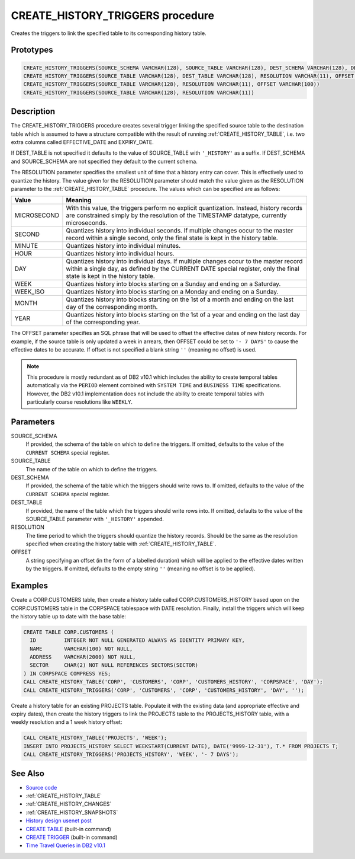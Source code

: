.. _CREATE_HISTORY_TRIGGERS:

=================================
CREATE_HISTORY_TRIGGERS procedure
=================================

Creates the triggers to link the specified table to its corresponding history table.

Prototypes
==========

.. code-block:: sql

    CREATE_HISTORY_TRIGGERS(SOURCE_SCHEMA VARCHAR(128), SOURCE_TABLE VARCHAR(128), DEST_SCHEMA VARCHAR(128), DEST_TABLE VARCHAR(128), RESOLUTION VARCHAR(11), OFFSET VARCHAR(100))
    CREATE_HISTORY_TRIGGERS(SOURCE_TABLE VARCHAR(128), DEST_TABLE VARCHAR(128), RESOLUTION VARCHAR(11), OFFSET VARCHAR(100))
    CREATE_HISTORY_TRIGGERS(SOURCE_TABLE VARCHAR(128), RESOLUTION VARCHAR(11), OFFSET VARCHAR(100))
    CREATE_HISTORY_TRIGGERS(SOURCE_TABLE VARCHAR(128), RESOLUTION VARCHAR(11))


Description
===========

The CREATE_HISTORY_TRIGGERS procedure creates several trigger linking the
specified source table to the destination table which is assumed to have a
structure compatible with the result of running :ref:`CREATE_HISTORY_TABLE`,
i.e. two extra columns called EFFECTIVE_DATE and EXPIRY_DATE.

If DEST_TABLE is not specified it defaults to the value of SOURCE_TABLE with
``'_HISTORY'`` as a suffix. If DEST_SCHEMA and SOURCE_SCHEMA are not specified
they default to the current schema.

The RESOLUTION parameter specifies the smallest unit of time that a history
entry can cover. This is effectively used to quantize the history. The value
given for the RESOLUTION parameter should match the value given as the
RESOLUTION parameter to the :ref:`CREATE_HISTORY_TABLE` procedure. The values
which can be specified are as follows:

+-------------+--------------------------------------------------------------+
| Value       | Meaning                                                      |
+=============+==============================================================+
| MICROSECOND | With this value, the triggers perform no explicit            |
|             | quantization. Instead, history records are constrained       |
|             | simply by the resolution of the TIMESTAMP datatype,          |
|             | currently microseconds.                                      |
+-------------+--------------------------------------------------------------+
| SECOND      | Quantizes history into individual seconds. If multiple       |
|             | changes occur to the master record within a single second,   |
|             | only the final state is kept in the history table.           |
+-------------+--------------------------------------------------------------+
| MINUTE      | Quantizes history into individual minutes.                   |
+-------------+--------------------------------------------------------------+
| HOUR        | Quantizes history into individual hours.                     |
+-------------+--------------------------------------------------------------+
| DAY         | Quantizes history into individual days. If multiple changes  |
|             | occur to the master record within a single day, as defined   |
|             | by the CURRENT DATE special register, only the final state   |
|             | is kept in the history table.                                |
+-------------+--------------------------------------------------------------+
| WEEK        | Quantizes history into blocks starting on a Sunday and       |
|             | ending on a Saturday.                                        |
+-------------+--------------------------------------------------------------+
| WEEK_ISO    | Quantizes history into blocks starting on a Monday and       |
|             | ending on a Sunday.                                          |
+-------------+--------------------------------------------------------------+
| MONTH       | Quantizes history into blocks starting on the 1st of a       |
|             | month and ending on the last day of the corresponding month. |
+-------------+--------------------------------------------------------------+
| YEAR        | Quantizes history into blocks starting on the 1st of a year  |
|             | and ending on the last day of the corresponding year.        |
+-------------+--------------------------------------------------------------+

The OFFSET parameter specifies an SQL phrase that will be used to offset the
effective dates of new history records. For example, if the source table is
only updated a week in arrears, then OFFSET could be set to ``'- 7 DAYS'`` to
cause the effective dates to be accurate. If offset is not specified a blank
string ``''`` (meaning no offset) is used.

.. note::

    This procedure is mostly redundant as of DB2 v10.1 which includes the
    ability to create temporal tables automatically via the ``PERIOD`` element
    combined with ``SYSTEM TIME`` and ``BUSINESS TIME`` specifications.
    However, the DB2 v10.1 implementation does not include the ability to
    create temporal tables with particularly coarse resolutions like
    ``WEEKLY``.

Parameters
==========

SOURCE_SCHEMA
    If provided, the schema of the table on which to define the triggers. If
    omitted, defaults to the value of the ``CURRENT SCHEMA`` special register.
SOURCE_TABLE
    The name of the table on which to define the triggers.
DEST_SCHEMA
    If provided, the schema of the table which the triggers should write rows
    to. If omitted, defaults to the value of the ``CURRENT SCHEMA`` special
    register.
DEST_TABLE
    If provided, the name of the table which the triggers should write rows
    into. If omitted, defaults to the value of the SOURCE_TABLE parameter with
    ``'_HISTORY'`` appended.
RESOLUTION
    The time period to which the triggers should quantize the history records.
    Should be the same as the resolution specified when creating the history
    table with :ref:`CREATE_HISTORY_TABLE`.
OFFSET
    A string specifying an offset (in the form of a labelled duration) which
    will be applied to the effective dates written by the triggers. If omitted,
    defaults to the empty string ``''`` (meaning no offset is to be applied).

Examples
========

Create a CORP.CUSTOMERS table, then create a history table called
CORP.CUSTOMERS_HISTORY based upon on the CORP.CUSTOMERS table in the CORPSPACE
tablespace with DATE resolution. Finally, install the triggers which will keep
the history table up to date with the base table:

.. code-block:: sql

    CREATE TABLE CORP.CUSTOMERS (
      ID         INTEGER NOT NULL GENERATED ALWAYS AS IDENTITY PRIMARY KEY,
      NAME       VARCHAR(100) NOT NULL,
      ADDRESS    VARCHAR(2000) NOT NULL,
      SECTOR     CHAR(2) NOT NULL REFERENCES SECTORS(SECTOR)
    ) IN CORPSPACE COMPRESS YES;
    CALL CREATE_HISTORY_TABLE('CORP', 'CUSTOMERS', 'CORP', 'CUSTOMERS_HISTORY', 'CORPSPACE', 'DAY');
    CALL CREATE_HISTORY_TRIGGERS('CORP', 'CUSTOMERS', 'CORP', 'CUSTOMERS_HISTORY', 'DAY', '');

Create a history table for an existing PROJECTS table. Populate it with the
existing data (and appropriate effective and expiry dates), then create the
history triggers to link the PROJECTS table to the PROJECTS_HISTORY table, with
a weekly resolution and a 1 week history offset:

.. code-block:: sql

    CALL CREATE_HISTORY_TABLE('PROJECTS', 'WEEK');
    INSERT INTO PROJECTS_HISTORY SELECT WEEKSTART(CURRENT DATE), DATE('9999-12-31'), T.* FROM PROJECTS T;
    CALL CREATE_HISTORY_TRIGGERS('PROJECTS_HISTORY', 'WEEK', '- 7 DAYS');


See Also
========

* `Source code`_
* :ref:`CREATE_HISTORY_TABLE`
* :ref:`CREATE_HISTORY_CHANGES`
* :ref:`CREATE_HISTORY_SNAPSHOTS`
* `History design usenet post`_
* `CREATE TABLE`_ (built-in command)
* `CREATE TRIGGER`_ (built-in command)
* `Time Travel Queries in DB2 v10.1`_

.. _Time Travel Queries in DB2 v10.1: http://pic.dhe.ibm.com/infocenter/db2luw/v10r1/topic/com.ibm.db2.luw.admin.dbobj.doc/doc/c0058476.html
.. _Source code: https://github.com/waveform80/db2utils/blob/master/history.sql#L1214
.. _History design usenet post: http://groups.google.com/group/comp.databases.ibm-db2/msg/e84aeb1f6ac87e6c
.. _CREATE TRIGGER: http://pic.dhe.ibm.com/infocenter/db2luw/v10r1/topic/com.ibm.db2.luw.sql.ref.doc/doc/r0000931.html
.. _CREATE TABLE: http://pic.dhe.ibm.com/infocenter/db2luw/v10r1/topic/com.ibm.db2.luw.sql.ref.doc/doc/r0000927.html
